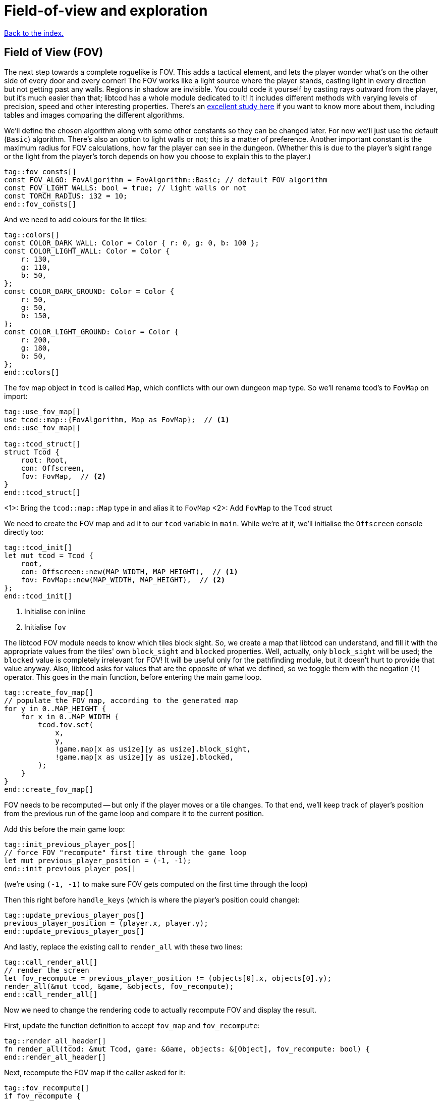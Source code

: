 = Field-of-view and exploration
:icons: font
:source-highlighter: pygments
ifdef::env-github[:outfilesuffix: .adoc]

:fov-study: http://www.roguebasin.com/index.php?title=Comparative_study_of_field_of_view_algorithms_for_2D_grid_based_worlds

<<index#,Back to the index.>>

== Field of View (FOV)

The next step towards a complete roguelike is FOV. This adds a
tactical element, and lets the player wonder what's on the other side
of every door and every corner! The FOV works like a light source
where the player stands, casting light in every direction but not
getting past any walls. Regions in shadow are invisible. You could
code it yourself by casting rays outward from the player, but it's
much easier than that; libtcod has a whole module dedicated to it! It
includes different methods with varying levels of precision, speed and
other interesting properties. There's an {fov-study}[excellent study
here] if you want to know more about them, including tables and images
comparing the different algorithms.

We'll define the chosen algorithm along with some other constants so
they can be changed later. For now we'll just use the default
(`Basic`) algorithm. There's also an option to light walls or not;
this is a matter of preference. Another important constant is the
maximum radius for FOV calculations, how far the player can see in the
dungeon. (Whether this is due to the player's sight range or the light
from the player's torch depends on how you choose to explain this to
the player.)

[source,rust]
----
tag::fov_consts[]
const FOV_ALGO: FovAlgorithm = FovAlgorithm::Basic; // default FOV algorithm
const FOV_LIGHT_WALLS: bool = true; // light walls or not
const TORCH_RADIUS: i32 = 10;
end::fov_consts[]
----

And we need to add colours for the lit tiles:

[source,rust]
----
tag::colors[]
const COLOR_DARK_WALL: Color = Color { r: 0, g: 0, b: 100 };
const COLOR_LIGHT_WALL: Color = Color {
    r: 130,
    g: 110,
    b: 50,
};
const COLOR_DARK_GROUND: Color = Color {
    r: 50,
    g: 50,
    b: 150,
};
const COLOR_LIGHT_GROUND: Color = Color {
    r: 200,
    g: 180,
    b: 50,
};
end::colors[]
----

The fov map object in `tcod` is called `Map`, which conflicts with our
own dungeon map type. So we'll rename tcod's to `FovMap` on
import:

[source,rust]
----
tag::use_fov_map[]
use tcod::map::{FovAlgorithm, Map as FovMap};  // <1>
end::use_fov_map[]

tag::tcod_struct[]
struct Tcod {
    root: Root,
    con: Offscreen,
    fov: FovMap,  // <2>
}
end::tcod_struct[]
----
<1>: Bring the `tcod::map::Map` type in and alias it to `FovMap`
<2>: Add `FovMap` to the `Tcod` struct

We need to create the FOV map and ad it to our `tcod` variable in `main`.
While we're at it, we'll initialise the `Offscreen` console directly too:

[source]
----
tag::tcod_init[]
let mut tcod = Tcod {
    root,
    con: Offscreen::new(MAP_WIDTH, MAP_HEIGHT),  // <1>
    fov: FovMap::new(MAP_WIDTH, MAP_HEIGHT),  // <2>
};
end::tcod_init[]
----
<1> Initialise `con` inline
<2> Initialise `fov`

The libtcod FOV module needs to know which tiles block sight. So, we
create a map that libtcod can understand, and fill it with
the appropriate values from the tiles' own `block_sight` and `blocked`
properties. Well, actually, only `block_sight` will be used; the `blocked`
value is completely irrelevant for FOV! It will be useful only for the
pathfinding module, but it doesn't hurt to provide that value anyway.
Also, libtcod asks for values that are the opposite of what we
defined, so we toggle them with the negation (`!`) operator. This goes in the
main function, before entering the main game loop.

[source,rust]
----
tag::create_fov_map[]
// populate the FOV map, according to the generated map
for y in 0..MAP_HEIGHT {
    for x in 0..MAP_WIDTH {
        tcod.fov.set(
            x,
            y,
            !game.map[x as usize][y as usize].block_sight,
            !game.map[x as usize][y as usize].blocked,
        );
    }
}
end::create_fov_map[]
----

FOV needs to be recomputed -- but only if the player moves or a tile
changes. To that end, we'll keep track of player's position from the
previous run of the game loop and compare it to the current position.

Add this before the main game loop:

[source,rust]
----
tag::init_previous_player_pos[]
// force FOV "recompute" first time through the game loop
let mut previous_player_position = (-1, -1);
end::init_previous_player_pos[]
----

(we're using `(-1, -1)` to make sure FOV gets computed on the first
time through the loop)

Then this right before `handle_keys` (which is where the player's
position could change):

[source,rust]
----
tag::update_previous_player_pos[]
previous_player_position = (player.x, player.y);
end::update_previous_player_pos[]
----

And lastly, replace the existing call to `render_all` with these two lines:

[source,rust]
----
tag::call_render_all[]
// render the screen
let fov_recompute = previous_player_position != (objects[0].x, objects[0].y);
render_all(&mut tcod, &game, &objects, fov_recompute);
end::call_render_all[]
----

Now we need to change the rendering code to actually recompute FOV and
display the result.

First, update the function definition to accept `fov_map` and `fov_recompute`:

[source,rust]
----
tag::render_all_header[]
fn render_all(tcod: &mut Tcod, game: &Game, objects: &[Object], fov_recompute: bool) {
end::render_all_header[]
----

Next, recompute the FOV map if the caller asked for it:

[source,rust]
----
tag::fov_recompute[]
if fov_recompute {
    // recompute FOV if needed (the player moved or something)
    let player = &objects[0];
    tcod.fov
        .compute_fov(player.x, player.y, TORCH_RADIUS, FOV_LIGHT_WALLS, FOV_ALGO);
}
end::fov_recompute[]
----

As you can see, we're using all the constants we defined earlier.
We'll extend the code that render the tiles so that if they are in the FOV
they will get their `light` colours:

[source,rust]
----
tag::fov_set_tile_background[]
tag::calculate_background[]
// go through all tiles, and set their background color
for y in 0..MAP_HEIGHT {
    for x in 0..MAP_WIDTH {
        let visible = tcod.fov.is_in_fov(x, y);
        let wall = game.map[x as usize][y as usize].block_sight;
        let color = match (visible, wall) {
            // outside of field of view:
            (false, true) => COLOR_DARK_WALL,
            (false, false) => COLOR_DARK_GROUND,
            // inside fov:
            (true, true) => COLOR_LIGHT_WALL,
            (true, false) => COLOR_LIGHT_GROUND,
        };
end::calculate_background[]
        tcod.con
            .set_char_background(x, y, color, BackgroundFlag::Set);
    }
}
end::fov_set_tile_background[]
----

We've replaced our `if` with a `match`. As we've added another
check (whether a tile is visible or not), we would have to use nested
ifs and end up with four separate calls to `set_char_background`. But
since the only thing we're changing is the colour, we'll just pattern
match to get the right value and use it.

Finally, we'll make sure we render only objects that are in the
player's FOV. Wrap the `object.draw` call in `render_all` in a FOV
check:

[source,rust]
----
tag::render_objects[]
// draw all objects in the list
for object in objects {
    if tcod.fov.is_in_fov(object.x, object.y) {
        object.draw(&mut tcod.con);
    }
}
end::render_objects[]
----

We've shuffled a lot of code around, but we haven't changed much,
conceptually. Just track whether the player moved, update FOV and
render the map if they did, use lit vs. dark colours and only render
visible objects.

And look how much better it looks now!

link:part-4a-fov.rs[The whole code for this section is here].

== Exploration

The last detail after FOV is exploration, a.k.a Fog of War. You made
it this far, so this will be a piece of cake! What, you may say, fog
of war can't possibly be the easiest thing to code in a roguelike!
Well, it is. Wait and see.

First, all tiles will store whether they're explored or not. They
start unexplored. Put this in the definition of the `Tile` struct:

[source,rust]
----
tag::tile_struct[]
tag::tile_struct_doc[]
/// A tile of the map and its properties
end::tile_struct_doc[]
#[derive(Clone, Copy, Debug)]
tag::tile_struct_definition[]
struct Tile {
    blocked: bool,
    explored: bool,  // <1>
    block_sight: bool,
}
end::tile_struct_definition[]
end::tile_struct[]
----
<1> Adde the `explored` field

And you need to update the `Tile::empty` and `Tile::wall` bodies:

[source,rust]
----
tag::tile_impl[]
impl Tile {
    pub fn empty() -> Self {
        Tile {
            blocked: false,
            explored: false,  // <1>
            block_sight: false,
        }
    }

    pub fn wall() -> Self {
        Tile {
            blocked: true,
            explored: false,  // <2>
            block_sight: true,
        }
    }
}
end::tile_impl[]
----
<1> Added the `explored` field
<2> Added the `explored` field

Now, in the `render_all` function, after the `(visible, wall)` match
make sure the visible tiles are explored and only render those that
are:

[source,rust]
----
tag::exploration_visibility[]
let explored = &mut game.map[x as usize][y as usize].explored;
if visible {
    // since it's visible, explore it
    *explored = true;
}
if *explored {
    // show explored tiles only (any visible tile is explored already)
    tcod.con
        .set_char_background(x, y, color, BackgroundFlag::Set);
}
end::exploration_visibility[]
----

(we take a mutable reference to the `explored` field so we don't have
to write the full `map[x as usize][y as usize].explored` bit twice)

And finally, since we're now actually modifying the `map`, we'll need
to pass a _mutable_ reference to `render_all`. Since `map` is carried in the `Game` struct,
we need to make the `game` variable mutable:

[source,rust]
----
tag::game_init[]
let mut game = Game {
    // generate map (at this point it's not drawn to the screen)
    map: make_map(&mut objects[0]),
};
end::game_init[]
----

Then, we pass a _mutable reference_ to `game` to `render_all`:

[source,rust]
----
tag::check_fov_recompute[]
// render the screen
let fov_recompute = previous_player_position != (objects[0].x, objects[0].y);
end::check_fov_recompute[]
tag::call_render_all_mut[]
render_all(&mut tcod, &mut game, &objects, fov_recompute);  // <1>
end::call_render_all_mut[]
----
<1> `game` is now `&mut`

And last, the `render_all` function definition:

[source,rust]
----
tag::render_all_header_mut_map[]
fn render_all(tcod: &mut Tcod, game: &mut Game, objects: &[Object], fov_recompute: bool) {  // <1>
end::render_all_header_mut_map[]
----
<1> `game` is now `&mut Game`

And that's that! If you run the game now, you start in mostly black
space except for your immediate surroundings and the map fills in as
you explore.

NOTE: One might argue that that `render_all` should not actually
modify anything and that the FOV/exploration code belongs somewhere
else. They wouldn't necessarily be wrong. But let's just roll with it
for now.

Here's link:part-4b-exploration.rs[the complete code so far].

Continue to <<part-5-combat#,the next part>>.
